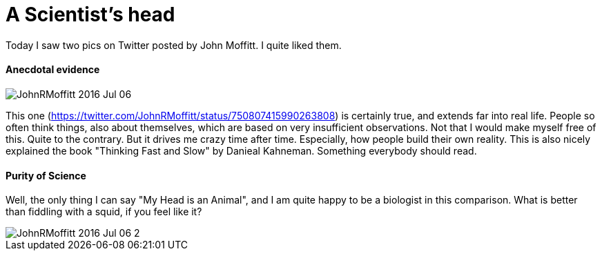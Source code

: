 = A Scientist's head
:published_at: 2016-07-07
:hp-tags: Science, Tweets, JohnRMoffitt, Head, 

Today I saw two pics on Twitter posted by John Moffitt. I quite liked them.

==== Anecdotal evidence
image::JohnRMoffitt_2016-Jul-06.jpg[]

This one (https://twitter.com/JohnRMoffitt/status/750807415990263808) is certainly true, and extends far into real life. People so often think things, also about themselves, which are based on very insufficient observations. Not that I would make myself free of this. Quite to the contrary.
But it drives me crazy time after time. Especially, how people build their own reality. This is also nicely explained the book "Thinking Fast and Slow" by Danieal Kahneman. Something everybody should read.

==== Purity of Science
Well, the only thing I can say "My Head is an Animal", and I am quite happy to be a biologist in this comparison. What is better than fiddling with a squid, if you feel like it?

image::JohnRMoffitt_2016-Jul-06-2.jpg[]
